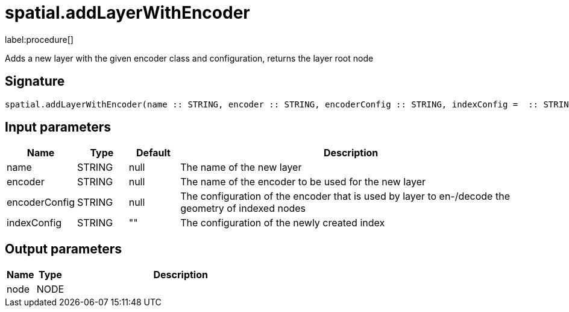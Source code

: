 // This file is generated by DocGeneratorTest, do not edit it manually
= spatial.addLayerWithEncoder

:description: This section contains reference documentation for the spatial.addLayerWithEncoder procedure.

label:procedure[]

[.emphasis]
Adds a new layer with the given encoder class and configuration, returns the layer root node

== Signature

[source]
----
spatial.addLayerWithEncoder(name :: STRING, encoder :: STRING, encoderConfig :: STRING, indexConfig =  :: STRING) :: (node :: NODE)
----

== Input parameters

[.procedures,opts=header,cols='1,1,1,7']
|===
|Name|Type|Default|Description
|name|STRING|null|The name of the new layer
|encoder|STRING|null|The name of the encoder to be used for the new layer
|encoderConfig|STRING|null|The configuration of the encoder that is used by layer to en-/decode the geometry of indexed nodes
|indexConfig|STRING|""|The configuration of the newly created index
|===

== Output parameters

[.procedures,opts=header,cols='1,1,8']
|===
|Name|Type|Description
|node|NODE|
|===


